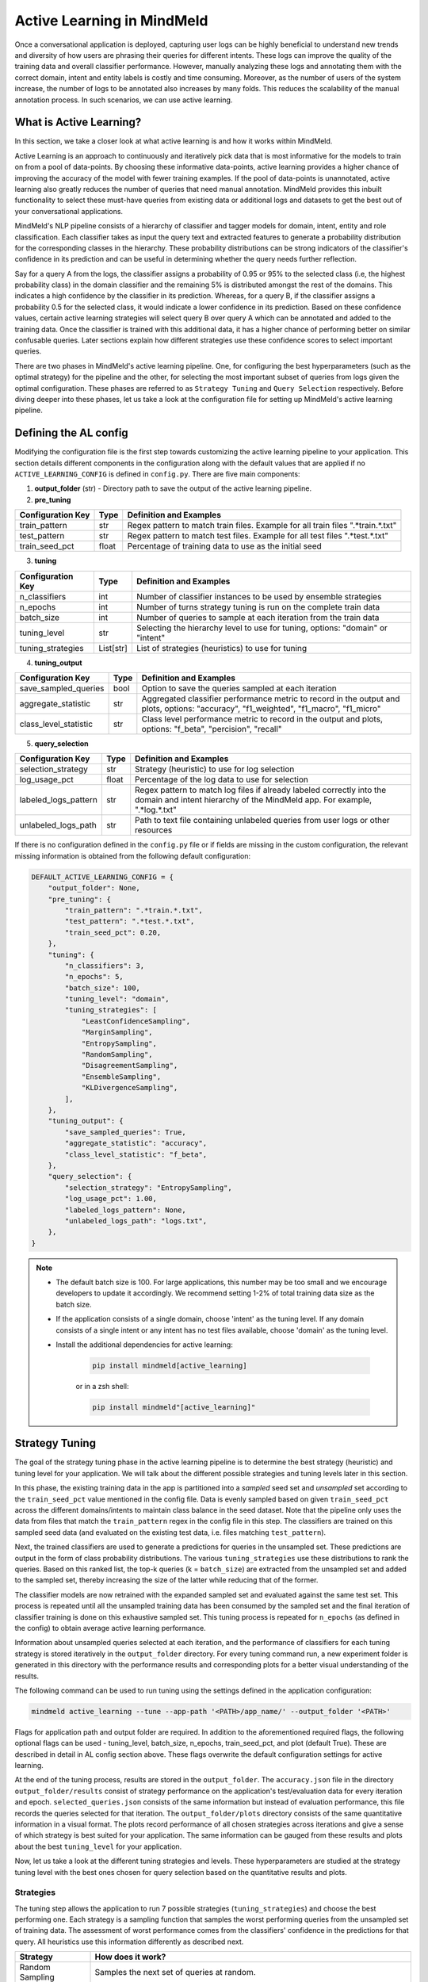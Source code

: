Active Learning in MindMeld
===========================

Once a conversational application is deployed, capturing user logs can be highly beneficial to understand new trends and diversity of how users are phrasing their queries for different intents. These logs can improve the quality of the training data and overall classifier performance. However, manually analyzing these logs and annotating them with the correct domain, intent and entity labels is costly and time consuming. Moreover, as the number of users of the system increase, the number of logs to be annotated also increases by many folds. This reduces the scalability of the manual annotation process. In such scenarios, we can use active learning.


What is Active Learning?
^^^^^^^^^^^^^^^^^^^^^^^^
In this section, we take a closer look at what active learning is and how it works within MindMeld.

Active Learning is an approach to continuously and iteratively pick data that is most informative for the models to train on from a pool of data-points. By choosing these informative data-points, active learning provides a higher chance of improving the accuracy of the model with fewer training examples. If the pool of data-points is unannotated, active learning also greatly reduces the number of queries that need manual annotation. MindMeld provides this inbuilt functionality to select these must-have queries from existing data or additional logs and datasets to get the best out of your conversational applications.

MindMeld's NLP pipeline consists of a hierarchy of classifier and tagger models for domain, intent, entity and role classification. Each classifier takes as input the query text and extracted features to generate a probability distribution for the corresponding classes in the hierarchy. These probability distributions can be strong indicators of the classifier's confidence in its prediction and can be useful in determining whether the query needs further reflection. 

Say for a query A from the logs, the classifier assigns a probability of 0.95 or 95% to the selected class (i.e, the highest probability class) in the domain classifier and the remaining 5% is distributed amongst the rest of the domains. This indicates a high confidence by the classifier in its prediction. Whereas, for a query B, if the classifier assigns a probability 0.5 for the selected class, it would indicate a lower confidence in its prediction. Based on these confidence values, certain active learning strategies will select query B over query A which can be annotated and added to the training data. Once the classifier is trained with this additional data, it has a higher chance of performing better on similar confusable queries. Later sections explain how different strategies use these confidence scores to select important queries.

There are two phases in MindMeld's active learning pipeline. One, for configuring the best hyperparameters (such as the optimal strategy) for the pipeline and the other, for selecting the most important subset of queries from logs given the optimal configuration. These phases are referred to as ``Strategy Tuning`` and ``Query Selection`` respectively. Before diving deeper into these phases, let us take a look at the configuration file for setting up MindMeld's active learning pipeline.

.. _al_config:

Defining the AL config
^^^^^^^^^^^^^^^^^^^^^^
Modifying the configuration file is the first step towards customizing the active learning pipeline to your application. This section details different components in the configuration along with the default values that are applied if no ``ACTIVE_LEARNING_CONFIG`` is defined in ``config.py``. There are five main components:

1. **output_folder** (str) - Directory path to save the output of the active learning pipeline.

2. **pre_tuning**

+---------------------------+------------+----------------------------------------------------------------------------------+
| Configuration Key         | Type       | Definition and Examples                                                          |
+===========================+============+==================================================================================+
| train_pattern             | str        | Regex pattern to match train files. Example for all train files ".*train.*.txt"  |
+---------------------------+------------+----------------------------------------------------------------------------------+
| test_pattern              | str        | Regex pattern to match test files. Example for all test files ".*test.*.txt"     |
+---------------------------+------------+----------------------------------------------------------------------------------+
| train_seed_pct            | float      | Percentage of training data to use as the initial seed                           |
+---------------------------+------------+----------------------------------------------------------------------------------+

3. **tuning**

+---------------------------+------------+----------------------------------------------------------------------------------+
| Configuration Key         | Type       | Definition and Examples                                                          |
+===========================+============+==================================================================================+
| n_classifiers             | int        | Number of classifier instances to be used by ensemble strategies                 |
+---------------------------+------------+----------------------------------------------------------------------------------+
| n_epochs                  | int        | Number of turns strategy tuning is run on the complete train data                |
+---------------------------+------------+----------------------------------------------------------------------------------+
| batch_size                | int        | Number of queries to sample at each iteration from the train data                |
+---------------------------+------------+----------------------------------------------------------------------------------+
| tuning_level              | str        | Selecting the hierarchy level to use for tuning, options: "domain" or "intent"   |
+---------------------------+------------+----------------------------------------------------------------------------------+
| tuning_strategies         | List[str]  | List of strategies (heuristics) to use for tuning                                |
+---------------------------+------------+----------------------------------------------------------------------------------+

4. **tuning_output**

+---------------------------+------------+----------------------------------------------------------------------------------+
| Configuration Key         | Type       | Definition and Examples                                                          |
+===========================+============+==================================================================================+
| save_sampled_queries      | bool       | Option to save the queries sampled at each iteration                             |
+---------------------------+------------+----------------------------------------------------------------------------------+
| aggregate_statistic       | str        | Aggregated classifier performance metric to record in the output and plots,      |
|                           |            | options: "accuracy", "f1_weighted", "f1_macro", "f1_micro"                       |
+---------------------------+------------+----------------------------------------------------------------------------------+
| class_level_statistic     | str        | Class level performance metric to record in the output and plots,                |
|                           |            | options: "f_beta", "percision", "recall"                                         |
+---------------------------+------------+----------------------------------------------------------------------------------+

5. **query_selection**

+---------------------------+------------+----------------------------------------------------------------------------------+
| Configuration Key         | Type       | Definition and Examples                                                          |
+===========================+============+==================================================================================+
| selection_strategy        | str        | Strategy (heuristic) to use for log selection                                    |
+---------------------------+------------+----------------------------------------------------------------------------------+
| log_usage_pct             | float      | Percentage of the log data to use for selection                                  |
+---------------------------+------------+----------------------------------------------------------------------------------+
| labeled_logs_pattern      | str        | Regex pattern to match log files if already labeled correctly into the domain and|
|                           |            | intent hierarchy of the MindMeld app. For example, ".*log.*.txt"                 |
+---------------------------+------------+----------------------------------------------------------------------------------+
| unlabeled_logs_path       | str        | Path to text file containing unlabeled queries from user logs or other resources |
+---------------------------+------------+----------------------------------------------------------------------------------+


If there is no configuration defined in the ``config.py`` file or if fields are missing in the custom configuration, the relevant missing information is obtained from the following default configuration:

.. code-block:: python

    DEFAULT_ACTIVE_LEARNING_CONFIG = {
        "output_folder": None,
        "pre_tuning": {
            "train_pattern": ".*train.*.txt",
            "test_pattern": ".*test.*.txt",
            "train_seed_pct": 0.20,
        },
        "tuning": {
            "n_classifiers": 3,
            "n_epochs": 5,
            "batch_size": 100,
            "tuning_level": "domain",
            "tuning_strategies": [
                "LeastConfidenceSampling",
                "MarginSampling",
                "EntropySampling",
                "RandomSampling",
                "DisagreementSampling",
                "EnsembleSampling",
                "KLDivergenceSampling",
            ],
        },
        "tuning_output": {
            "save_sampled_queries": True,
            "aggregate_statistic": "accuracy",
            "class_level_statistic": "f_beta",
        },
        "query_selection": {
            "selection_strategy": "EntropySampling",
            "log_usage_pct": 1.00,
            "labeled_logs_pattern": None,
            "unlabeled_logs_path": "logs.txt",
        },
    }

.. note::

    * The default batch size is 100. For large applications, this number may be too small and we encourage developers to update it accordingly. We recommend setting 1-2% of total training data size as the batch size.

    * If the application consists of a single domain, choose 'intent' as the tuning level. If any domain consists of a single intent or any intent has no test files available, choose 'domain' as the tuning level.

    * Install the additional dependencies for active learning:

        .. code-block:: console

            pip install mindmeld[active_learning]

        or in a zsh shell: 

        .. code-block:: console

            pip install mindmeld"[active_learning]"

.. _al_strategy_tuning:

Strategy Tuning
^^^^^^^^^^^^^^^
The goal of the strategy tuning phase in the active learning pipeline is to determine the best strategy (heuristic) and tuning level for your application. We will talk about the different possible strategies and tuning levels later in this section. 

.. image:: /images/strategy_tuning.png
    :align: center
    :name: strategy_tuning_flow

In this phase, the existing training data in the app is partitioned into a `sampled` seed set and `unsampled` set according to the  ``train_seed_pct`` value mentioned in the config file. Data is evenly sampled based on given ``train_seed_pct`` across the different domains/intents to maintain class balance in the seed dataset. Note that the pipeline only uses the data from files that match the ``train_pattern`` regex in the config file in this step. The classifiers are trained on this sampled seed data (and evaluated on the existing test data, i.e. files matching ``test_pattern``).

Next, the trained classifiers are used to generate a predictions for queries in the unsampled set. These predictions are output in the form of class probability distributions. The various ``tuning_strategies`` use these distributions to rank the queries. Based on this ranked list, the top-k queries (k = ``batch_size``) are extracted from the unsampled set and added to the sampled set, thereby increasing the size of the latter while reducing that of the former.

The classifier models are now retrained with the expanded sampled set and evaluated against the same test set. This process is repeated until all the unsampled training data has been consumed by the sampled set and the final iteration of classifier training is done on this exhaustive sampled set. This tuning process is repeated for ``n_epochs`` (as defined in the config) to obtain average active learning performance.

Information about unsampled queries selected at each iteration, and the performance of classifiers for each tuning strategy is stored iteratively in the ``output_folder`` directory. For every tuning command run, a new experiment folder is generated in this directory with the performance results and corresponding plots for a better visual understanding of the results.

The following command can be used to run tuning using the settings defined in the application configuration:

.. code-block:: console

    mindmeld active_learning --tune --app-path '<PATH>/app_name/' --output_folder '<PATH>'

Flags for application path and output folder are required. In addition to the aforementioned required flags, the following optional flags can be used - tuning_level, batch_size, n_epochs, train_seed_pct, and plot (default True). These are described in detail in AL config section above. These flags overwrite the default configuration settings for active learning.

At the end of the tuning process, results are stored in the ``output_folder``. The ``accuracy.json`` file in the directory ``output_folder/results`` consist of strategy performance on the application's test/evaluation data for every iteration and epoch. ``selected_queries.json`` consists of the same information but instead of evaluation performance, this file records the queries selected for that iteration. The ``output_folder/plots`` directory consists of the same quantitative information in a visual format. The plots record performance of all chosen strategies across iterations and give a sense of which strategy is best suited for your application. The same information can be gauged from these results and plots about the best ``tuning_level`` for your application.

Now, let us take a look at the different tuning strategies and levels. These hyperparameters are studied at the strategy tuning level with the best ones chosen for query selection based on the quantitative results and plots.

.. _sampling_strategies:

Strategies
----------
The tuning step allows the application to run 7 possible strategies (``tuning_strategies``) and choose the best performing one. Each strategy is a sampling function that samples the worst performing queries from the unsampled set of training data. The assessment of worst performance comes from the classifiers' confidence in the predictions for that query. All heuristics use this information differently as described next.

+---------------------------+-----------------------------------------------------------------------------------------------+
| Strategy                  | How does it work?                                                                             |
+===========================+===============================================================================================+
| Random Sampling           | Samples the next set of queries at random.                                                    |
+---------------------------+-----------------------------------------------------------------------------------------------+
| Least Confidence Sampling | From the available queries in the batch, this sampling strategy samples queries with the      |
|                           | lowest max confidence score across any class, i.e., queries that the classifier is least      |
|                           | confident about the selected class.                                                           |
+---------------------------+-----------------------------------------------------------------------------------------------+
| Entropy Sampling          | Calculates the entropy score of the classifier confidences per query. Samples the ones with   |
|                           | highest entropy.                                                                              |
+---------------------------+-----------------------------------------------------------------------------------------------+
| Margin Sampling           | From the available queries in the batch, this sampling strategy samples queries that have the |
|                           | lowest confidence score difference between the top two class confidence scores for the query. |
|                           | This difference is referred to as the "margin".                                               |
+---------------------------+-----------------------------------------------------------------------------------------------+
| Disagreement Sampling     | Across n runs of the classifier, this sampling strategy calculates an agreement score for     |
|                           | every query (% of classifiers that voted for the most frequent class). The queries are then   |
|                           | ranked from lowest classifier agreement to highest and then sampled in order.                 |
+---------------------------+-----------------------------------------------------------------------------------------------+
| KL Divergence Sampling    | Across n runs of the classifier, this sampling strategy calculates the KL divergence between  |
|                           | average confidence distribution across all classifiers for a given class and the confidence   |
|                           | distribution for a given query for that class. Queries with higher divergence are sampled.    |
+---------------------------+-----------------------------------------------------------------------------------------------+
| Ensemble Sampling         | Combines ranks from all the above heuristics and samples in order.                            |
+---------------------------+-----------------------------------------------------------------------------------------------+

.. _tuning_levels:

Tuning Levels
-------------
Since MindMeld defines a hierarchy of domains and intents, the various heuristics can be computed by using the confidence scores or probabilities of either the domain or intent classifiers. This level is indicated by the ``tuning_level`` in the config. 

* For the domain level, the domain classifier is run and the probability scores of the classifier are passed to the strategies.
* For the intent level, the intent classifier probability scores across all domains are concatenated into a single vector and passed on to the strategies.


Once the tuning step has been completed and the results observed, a decision can be made on the best performing hyperparameters, strategy and tuning level for the query selection step. 

.. _query_selection:

Query Selection
^^^^^^^^^^^^^^^
Having obtained optimized hyperparameters through the tuning step, the pipeline is ready to run the query selection step. Here, the active learning pipeline picks the best subset of queries from the logs that can be added to the training files to give the maximum performance boost in terms of accuracy.

.. image:: /images/query_selection.png
    :align: center
    :name: query_selection_flow

Two sets of data inputs are needed for the query selection step, application (train and test) data and user logs. The user logs can either be additionally annotated log files within the MindMeld application hierarchy (see ``labeled_logs_pattern`` in config) or an external text file consisting of log queries (``unlabeled_logs_path``). After processing the data through the active learning data loader, the train data and log data are obtained. Additionally, ``log_usage_pct`` is a configuration setting that can be used to determine what amount of the user logs should be considered for selection. By default all log data is considered available for selection.

At this point, the MindMeld classifiers are trained using the train data. These models are then used to infer predictions on the log data and generate classifier probability distributions for all queries. Note that only the classification model (domain or intent) specified by the ``tuning_level`` is used in this step.

The probability distributions for log queries are then passed to the optimized sampling strategy decided at the tuning step. This sampling strategy then ranks and picks the most informative queries from the logs to complete the query selection process. The number of selected queries is determined through the ``batch_size`` flag or configuration parameter (default 100). 

At this stage, the queries can be annotated and added to the train files of the MindMeld application. Next, we take a look at some options to run the query selection process.

The following command can be used to run query selection using the application's configuration, if the log file or the log files' pattern has been specified in the config:

.. code-block:: console

    mindmeld active_learning --select --app-path '<PATH>/app_name/' --output_folder '<PATH>'


Alternatively, path to unlabeled logs text file (``unlabeled_logs_path``) can be provided as a flag. 

.. code-block:: console

    mindmeld active_learning --select --app-path "<PATH>/app_name/" --output_folder '<PATH>' --unlabeled_logs_path "<PATH>/logs.txt"


Also, if your log data is labeled and included in your MindMeld application you can specify the pattern for your log data using the following flag:

.. code-block:: console 

    mindmeld active_learning --select --app-path '<PATH>/app_name/' --output_folder '<PATH>' --labeled_logs_pattern ".*log.*.txt"

Optional flags that can be used for selection include: ``batch_size``, ``log_usage_pct``, ``strategy``.


.. note::

    When selecting from labeled logs, ensure that the regex pattern provided in log pattern (``labeled_logs_pattern``) do not have an overlap with the regex patterns for train and test files in (``train_pattern`` and ``test_pattern``). In other words, ensure that the same files are not chosen by the system for train, test and log data.


Quick Reference
^^^^^^^^^^^^^^^
This section is a quick reference on the basic command-line usage of the active learning Strategy Tuning (``tune``) and Query Selection (``select``) commands. Refer the earlier sections for additional flags.

Strategy tuning

.. code-block:: console

    mindmeld active_learning --tune --app-path '<PATH>/app_name/' --output_folder '<PATH>'

Query selection

.. code-block:: console

    mindmeld active_learning --select --app-path "<PATH>/app_name/" --output_folder '<PATH>' --unlabeled_logs_path "<PATH>/logs.txt"

.. note::
    
    * Running these commands without defining a custom active learning configuration in ``config.py`` would result in the use of a default configuration. The custom configuration settings and MindMeld's default active learning configuration are explained in the :ref:`al_config` section.
    
    * The results include two files for every tuning run, one to store the evaluation results across iterations and epochs against the test data and another file indicating the queries that were selected at each iteration. These evaluation and query selection results can be found in the directory ``hr_assistant_active_learning/<experiment_folder>/results`` in files ``accuracies.json`` and ``selected_queries.json`` respectively. Plots for the tuning results are saved in ``hr_assistant_active_learning/<experiment_folder>/plots``. The experiment directory is unique to every tuning command run.
